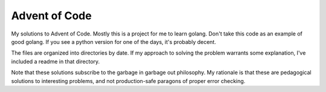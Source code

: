 =======
Advent of Code
=======


My solutions to Advent of Code. Mostly this is a project for me to learn golang. Don't take this code as an example of good golang. If you see a python version for one of the days, it's probably decent.

The files are organized into directories by date. If my approach to solving the problem warrants some explanation, I've included a readme in that directory.

Note that these solutions subscribe to the garbage in garbage out philosophy. My rationale is that these are pedagogical solutions to interesting problems, and not production-safe paragons of proper error checking.

